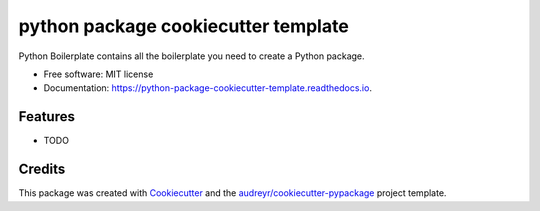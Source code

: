 ====================================
python package cookiecutter template
====================================


.. image:: https://img.shields.io/pypi/v/python_package_cookiecutter_template.svg
        :target: https://pypi.python.org/pypi/python_package_cookiecutter_template

.. image:: https://img.shields.io/travis/rutgerhofste/python_package_cookiecutter_template.svg
        :target: https://travis-ci.org/rutgerhofste/python_package_cookiecutter_template

.. image:: https://readthedocs.org/projects/python-package-cookiecutter-template/badge/?version=latest
        :target: https://python-package-cookiecutter-template.readthedocs.io/en/latest/?badge=latest
        :alt: Documentation Status




Python Boilerplate contains all the boilerplate you need to create a Python package.


* Free software: MIT license
* Documentation: https://python-package-cookiecutter-template.readthedocs.io.


Features
--------

* TODO

Credits
-------

This package was created with Cookiecutter_ and the `audreyr/cookiecutter-pypackage`_ project template.

.. _Cookiecutter: https://github.com/audreyr/cookiecutter
.. _`audreyr/cookiecutter-pypackage`: https://github.com/audreyr/cookiecutter-pypackage

